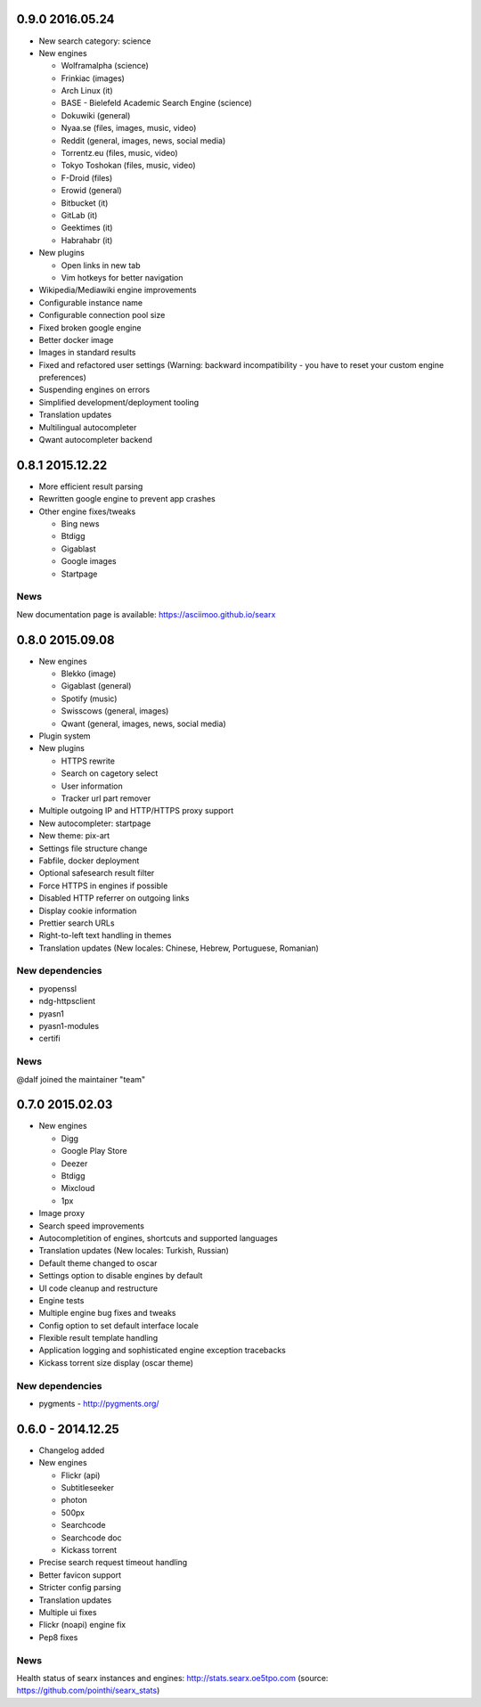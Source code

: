 0.9.0 2016.05.24
================

- New search category: science
- New engines

  - Wolframalpha (science)
  - Frinkiac (images)
  - Arch Linux (it)
  - BASE - Bielefeld Academic Search Engine (science)
  - Dokuwiki (general)
  - Nyaa.se (files, images, music, video)
  - Reddit (general, images, news, social media)
  - Torrentz.eu (files, music, video)
  - Tokyo Toshokan (files, music, video)
  - F-Droid (files)
  - Erowid (general)
  - Bitbucket (it)
  - GitLab (it)
  - Geektimes (it)
  - Habrahabr (it)
- New plugins

  - Open links in new tab
  - Vim hotkeys for better navigation
- Wikipedia/Mediawiki engine improvements
- Configurable instance name
- Configurable connection pool size
- Fixed broken google engine
- Better docker image
- Images in standard results
- Fixed and refactored user settings (Warning: backward incompatibility - you have to reset your custom engine preferences)
- Suspending engines on errors
- Simplified development/deployment tooling
- Translation updates
- Multilingual autocompleter
- Qwant autocompleter backend

0.8.1 2015.12.22
================

- More efficient result parsing
- Rewritten google engine to prevent app crashes
- Other engine fixes/tweaks

  - Bing news
  - Btdigg
  - Gigablast
  - Google images
  - Startpage


News
~~~~

New documentation page is available: https://asciimoo.github.io/searx


0.8.0 2015.09.08
================

- New engines

  - Blekko (image)
  - Gigablast (general)
  - Spotify (music)
  - Swisscows (general, images)
  - Qwant (general, images, news, social media)
- Plugin system
- New plugins

  - HTTPS rewrite
  - Search on cagetory select
  - User information
  - Tracker url part remover
- Multiple outgoing IP and HTTP/HTTPS proxy support
- New autocompleter: startpage
- New theme: pix-art
- Settings file structure change
- Fabfile, docker deployment
- Optional safesearch result filter
- Force HTTPS in engines if possible
- Disabled HTTP referrer on outgoing links
- Display cookie information
- Prettier search URLs
- Right-to-left text handling in themes
- Translation updates (New locales: Chinese, Hebrew, Portuguese, Romanian)


New dependencies
~~~~~~~~~~~~~~~~

- pyopenssl
- ndg-httpsclient
- pyasn1
- pyasn1-modules
- certifi


News
~~~~

@dalf joined the maintainer "team"


0.7.0 2015.02.03
================

- New engines

  - Digg
  - Google Play Store
  - Deezer
  - Btdigg
  - Mixcloud
  - 1px
- Image proxy
- Search speed improvements
- Autocompletition of engines, shortcuts and supported languages
- Translation updates (New locales: Turkish, Russian)
- Default theme changed to oscar
- Settings option to disable engines by default
- UI code cleanup and restructure
- Engine tests
- Multiple engine bug fixes and tweaks
- Config option to set default interface locale
- Flexible result template handling
- Application logging and sophisticated engine exception tracebacks
- Kickass torrent size display (oscar theme)


New dependencies
~~~~~~~~~~~~~~~~

-  pygments - http://pygments.org/


0.6.0 - 2014.12.25
==================

- Changelog added
- New engines

  - Flickr (api)
  - Subtitleseeker
  - photon
  - 500px
  - Searchcode
  - Searchcode doc
  - Kickass torrent
- Precise search request timeout handling
- Better favicon support
- Stricter config parsing
- Translation updates
- Multiple ui fixes
- Flickr (noapi) engine fix
- Pep8 fixes


News
~~~~

Health status of searx instances and engines: http://stats.searx.oe5tpo.com
(source: https://github.com/pointhi/searx_stats)
